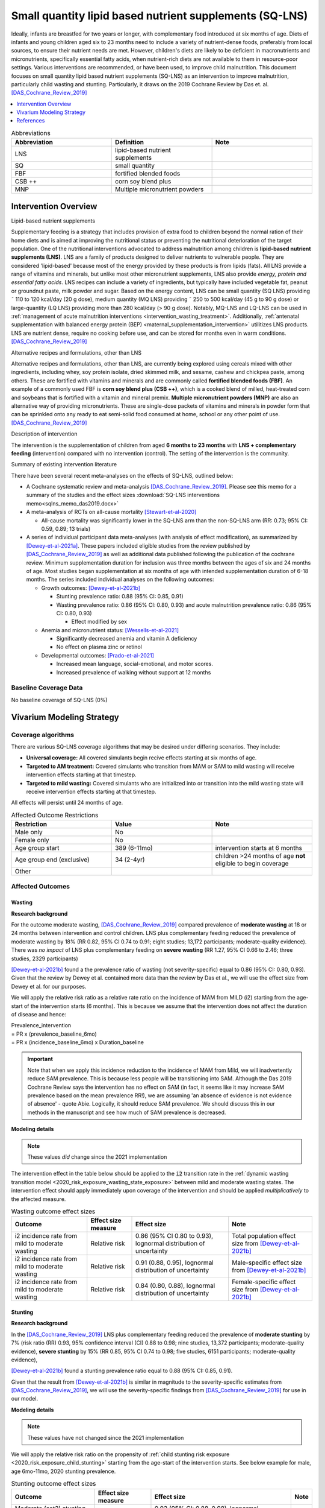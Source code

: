 .. role:: underline
    :class: underline
..
  Section title decorators for this document:

  ==============
  Document Title
  ==============

  Section Level 1
  ---------------

  Section Level 2
  +++++++++++++++

  Section Level 3
  ~~~~~~~~~~~~~~~

  Section Level 4
  ^^^^^^^^^^^^^^^

  Section Level 5
  '''''''''''''''

  The depth of each section level is determined by the order in which each
  decorator is encountered below. If you need an even deeper section level, just
  choose a new decorator symbol from the list here:
  https://docutils.sourceforge.io/docs/ref/rst/restructuredtext.html#sections
  And then add it to the list of decorators above.

.. _lipid_based_nutrient_supplements:

========================================================
Small quantity lipid based nutrient supplements (SQ-LNS)
========================================================

Ideally, infants are breastfed for two years or longer, with complementary food introduced at six months of age. Diets of infants and young children aged six to 23 months need to include a variety of nutrient-dense foods, preferably from local sources, to ensure their nutrient needs are met. However, children's diets are likely to be deficient in macronutrients and micronutrients, specifically essential fatty acids, when nutrient-rich diets are not available to them in resource-poor settings. Various interventions are recommended, or have been used, to improve child malnutrition. This document focuses on small quantity lipid based nutrient supplements (SQ-LNS) as an intervention to improve malnutrition, particularly child wasting and stunting. Particularly, it draws on the 2019 Cochrane Review by Das et. al. [DAS_Cochrane_Review_2019]_

.. contents::
   :local:
   :depth: 1

.. list-table:: Abbreviations
  :widths: 15 15 15
  :header-rows: 1

  * - Abbreviation
    - Definition
    - Note
  * - LNS
    - lipid-based nutrient supplements
    -
  * - SQ
    - small quantity
    -
  * - FBF
    - fortified blended foods
    -
  * - CSB ++
    - corn soy blend plus
    -
  * - MNP
    - Multiple micronutrient powders
    -

Intervention Overview
-----------------------

:underline:`Lipid-based nutrient supplements`

Supplementary feeding is a strategy that includes provision of extra food to children beyond the normal ration of their home diets
and is aimed at improving the nutritional status or preventing the nutritional deterioration of the target population. One of the nutritional
interventions advocated to address malnutrition among children is **lipid-based nutrient supplements (LNS)**. LNS are a family of
products designed to deliver nutrients to vulnerable people. They are considered 'lipid-based' because most of the energy provided
by these products is from lipids (fats). All LNS provide a range of vitamins and minerals, but unlike most other micronutrient supplements,
LNS also provide *energy, protein and essential fatty acids*. LNS recipes can include a variety of ingredients, but typically have included vegetable fat, peanut or groundnut paste, milk powder and sugar. Based on the energy content, LNS can be small quantity (SQ LNS) providing ˜ 110 to 120 kcal/day (20 g dose), medium quantity (MQ LNS) providing ˜ 250 to 500 kcal/day (45 g to 90 g dose) or large-quantity (LQ LNS) providing
more than 280 kcal/day (> 90 g dose). Notably, MQ-LNS and LQ-LNS can be used in :ref:`management of acute malnutrition interventions <intervention_wasting_treatment>`. Additionally, :ref:`antenatal supplementation with balanced energy protein (BEP) <maternal_supplementation_intervention>` utilitizes LNS products. LNS are nutrient dense, require no cooking before use, and can be stored for months even in warm conditions.
[DAS_Cochrane_Review_2019]_

:underline:`Alternative recipes and formulations, other than LNS`

Alternative recipes and formulations, other than LNS, are currently being explored using cereals mixed with other ingredients, including
whey, soy protein isolate, dried skimmed milk, and sesame, cashew and chickpea paste, among others. These are
fortified with vitamins and minerals and are commonly called **fortified blended foods (FBF)**. An example of a commonly used FBF
is **corn soy blend plus (CSB ++)**, which is a cooked blend of milled, heat-treated corn and soybeans that is fortified with a vitamin and
mineral premix. **Multiple micronutrient powders (MNP)** are also an alternative way of providing micronutrients. These are single-dose
packets of vitamins and minerals in powder form that can be sprinkled onto any ready to eat semi-solid food consumed at home,
school or any other point of use. [DAS_Cochrane_Review_2019]_

:underline:`Description of intervention`

The intervention is the supplementation of children from aged **6 months to 23 months** with **LNS + complementary feeding** (intervention) compared with no intervention (control). The setting of the intervention is the community.

:underline:`Summary of existing intervention literature`

There have been several recent meta-analyses on the effects of SQ-LNS, outlined below:

- A Cochrane systematic review and meta-analysis [DAS_Cochrane_Review_2019]_. Please see this memo for a summary of the studies and the effect sizes :download:`SQ-LNS interventions memo<sqlns_memo_das2019.docx>`

- A meta-analysis of RCTs on all-cause mortality [Stewart-et-al-2020]_

  - All-cause mortality was significantly lower in the SQ-LNS arm than the non-SQ-LNS arm (RR: 0.73; 95% CI: 0.59, 0.89; 13 trials)

- A series of individual participant data meta-analyses (with analysis of effect modification), as summarized by [Dewey-et-al-2021a]_. These papers included eligible studies from the review published by [DAS_Cochrane_Review_2019]_ as well as additional data published following the publication of the cochrane review. Minimum supplementation duration for inclusion was three months between the ages of six and 24 months of age. Most studies began supplementation at six months of age with intended supplementation duration of 6-18 months. The series included individual analyses on the following outcomes:

  - Growth outcomes: [Dewey-et-al-2021b]_

    - Stunting prevalence ratio: 0.88 (95% CI: 0.85, 0.91)

    - Wasting prevalence ratio: 0.86 (95% CI: 0.80, 0.93) and acute malnutrition prevalence ratio: 0.86 (95% CI: 0.80, 0.93)

      - Effect modified by sex

  - Anemia and micronutrient status: [Wessells-et-al-2021]_

    - Significantly decreased anemia and vitamin A deficiency

    - No effect on plasma zinc or retinol

  - Developmental outcomes: [Prado-et-al-2021]_

    - Increased mean language, social-emotional, and motor scores.

    - Increased prevalence of walking without support at 12 months

.. _`sqlns-baseline-parameters`:

Baseline Coverage Data
++++++++++++++++++++++++

No baseline coverage of SQ-LNS (0%)

Vivarium Modeling Strategy
--------------------------

Coverage algorithms
+++++++++++++++++++

There are various SQ-LNS coverage algorithms that may be desired under differing scenarios. They include:

- **Universal coverage:** All covered simulants begin recive effects starting at six months of age.
- **Targeted to AM treatment:** Covered simulants who transition from MAM or SAM to mild wasting will receive intervention effects starting at that timestep.
- **Targeted to mild wasting:** Covered simulants who are initialized into or transition into the mild wasting state will receive intervention effects starting at that timestep.

All effects will persist until 24 months of age.

.. list-table:: Affected Outcome Restrictions
  :widths: 15 15 15
  :header-rows: 1

  * - Restriction
    - Value
    - Note
  * - Male only
    - No
    -
  * - Female only
    - No
    -
  * - Age group start
    - 389 (6-11mo)
    - intervention starts at 6 months
  * - Age group end (exclusive)
    - 34 (2-4yr)
    - children >24 months of age **not** eligible to begin coverage
  * - Other
    -
    -

Affected Outcomes
+++++++++++++++++

Wasting
~~~~~~~

**Research background**

For the outcome moderate wasting, [DAS_Cochrane_Review_2019]_ compared prevalence of **moderate wasting** at 18 or 24 months between intervention and control children. LNS plus complementary feeding reduced the prevalence of moderate wasting by 18% (RR 0.82, 95% CI 0.74 to 0.91; eight studies; 13,172 participants; moderate-quality evidence). There was *no impact* of LNS plus complementary feeding on **severe wasting** (RR 1.27, 95% CI 0.66 to 2.46; three studies, 2329 participants)

[Dewey-et-al-2021b]_ found a the prevalence ratio of wasting (not severity-specific) equal to  0.86 (95% CI: 0.80, 0.93). Given that the review by Dewey et al. contained more data than the review by Das et al., we will use the effect size from Dewey et al. for our purposes.

We will apply the relative risk ratio as a relative rate ratio on the incidence of MAM from MILD (i2) starting from the age-start of the intervention starts (6 months). This is because we assume that the intervention does not affect the duration of disease and hence:

| Prevalence_intervention
| = PR x (prevalence_baseline_6mo)
| = PR x (incidence_baseline_6mo) x Duration_baseline

.. important::

  Note that when we apply this incidence reduction to the incidence of MAM from Mild, we will inadvertently reduce SAM prevalence. This is because less people will be transitioning into SAM. Although the Das 2019 Cochrane Review says the intervention has no effect on SAM (in fact, it seems like it may increase SAM prevalence based on the mean prevalence RR!), we are assuming 'an absence of evidence is not evidence of absence' - quote Abie. Logically, it should reduce SAM prevalence. We should discuss this in our methods in the manuscript and see how much of SAM prevalence is decreased.

**Modeling details**

.. note::

  These values *did* change since the 2021 implementation

The intervention effect in the table below should be applied to the :code:`i2` transition rate in the :ref:`dynamic wasting transition model <2020_risk_exposure_wasting_state_exposure>` between mild and moderate wasting states. The intervention effect should apply immediately upon coverage of the intervention and should be applied *multiplicatively* to the affected measure.

.. todo::

  Decide if we should use sex-specific effects


.. list-table:: Wasting outcome effect sizes
  :header-rows: 1

  * - Outcome
    - Effect size measure
    - Effect size
    - Note
  * - i2 incidence rate from mild to moderate wasting
    - Relative risk
    - 0.86 (95% CI 0.80 to 0.93), lognormal distribution of uncertainty
    - Total population effect size from [Dewey-et-al-2021b]_
  * - i2 incidence rate from mild to moderate wasting
    - Relative risk
    - 0.91 (0.88, 0.95), lognormal distribution of uncertainty
    - Male-specific effect size from [Dewey-et-al-2021b]_
  * - i2 incidence rate from mild to moderate wasting
    - Relative risk
    - 0.84 (0.80, 0.88), lognormal distribution of uncertainty
    - Female-specific effect size from [Dewey-et-al-2021b]_

Stunting
~~~~~~~~~

**Research background**

In the [DAS_Cochrane_Review_2019]_ LNS plus complementary feeding reduced the prevalence of **moderate stunting** by 7% (risk ratio (RR) 0.93, 95% confidence interval (CI) 0.88 to 0.98; nine studies, 13,372 participants; moderate-quality evidence), **severe stunting** by 15% (RR 0.85, 95% CI 0.74 to 0.98; five studies, 6151 participants; moderate-quality evidence),

[Dewey-et-al-2021b]_ found a stunting prevalence ratio equal to 0.88 (95% CI: 0.85, 0.91).

Given that the result from [Dewey-et-al-2021b]_ is similar in magnitude to the severity-specific estimates from [DAS_Cochrane_Review_2019]_, we will use the severity-specific findings from [DAS_Cochrane_Review_2019]_ for use in our model.

**Modeling details**

.. note:: 

  These values have not changed since the 2021 implementation

We will apply the relative risk ratio on the propensity of :ref:`child stunting risk exposure <2020_risk_exposure_child_stunting>` starting from the age-start of the intervention starts. See below example for male, age 6mo-11mo, 2020 stunting prevalence.

.. image:: viviarium_strategy_stunting.svg

.. list-table:: Stunting outcome effect sizes
  :header-rows: 1

  * - Outcome
    - Effect size measure
    - Effect size
    - Note
  * - Moderate (cat2) stunting exposure
    - Prevalence ratio
    - 0.93 (95% CI: 0.88, 0.98), lognormal distribution of uncertainty
    - 
  * - Severe (cat1) stunting exposure
    - Prevalence ratio
    - 0.85 (95% CI: 0.74, 0.98), lognormal distribution of uncertainty
    - 

Mortality
~~~~~~~~~~

.. todo::
    
  Determine if necessary to include in model

Hemoglobin/Anemia
~~~~~~~~~~~~~~~~~~

Not currently modeled as part of the :ref:`wasting simulation <2020_concept_model_vivarium_ciff_sam>` given that only YLDs will be affected.

Vitamin A Deficiency
~~~~~~~~~~~~~~~~~~~~

Not currently modeled as part of the :ref:`wasting simulation <2020_concept_model_vivarium_ciff_sam>` as this is not a primary outcome of interest and any downstream effects on mortality will be included in the `Mortality`_ outcome above.

Cost Model
+++++++++++

Assumptions and Limitations
++++++++++++++++++++++++++++

Validation and Verification Criteria
+++++++++++++++++++++++++++++++++++++

- verification: coverage of SQ-LNS as a function of time and eligible populations in baseline and intervention scenario
- verification: prevalence of stunting in supplemented vs non-supplemented group
- verification: incidence of moderate wasting from mild in supplemented vs non-supplemented group
- validation: check that the prevalence of moderate wasting in supplemented vs non-supplemented group agrees with the prevalence RR that we applied to the incidence instead.
- validation: check to see how much of SAM prevalence decreases from reduction in MAM incidence from MILD.

.. csv-table:: SQ-LNS intervention output table shell for v & v (Ethiopia)
   :file: sqlns_vv_output_shell.csv
   :widths: 20, 20, 10, 10, 10, 20, 20, 10
   :header-rows: 1

References
-----------

.. [DAS_Cochrane_Review_2019]

  View `DAS Cochrane Review 2019`_

    Preventive lipid‐based nutrient supplements given with complementary foods to infants and young children 6 to 23 months of age for health, nutrition, and developmental outcomes

.. _`DAS Cochrane Review 2019`: https://www.cochranelibrary.com/cdsr/doi/10.1002/14651858.CD012611.pub3/full

.. [Dewey-et-al-2021a]

  View `Dewey et al 2021a <https://pubmed.ncbi.nlm.nih.gov/34590696/>`_

    Dewey KG, Stewart CP, Wessells KR, Prado EL, Arnold CD. Small-quantity lipid-based nutrient supplements for the prevention of child malnutrition and promotion of healthy development: overview of individual participant data meta-analysis and programmatic implications. Am J Clin Nutr. 2021 Nov 2;114(Suppl 1):3S-14S. doi: 10.1093/ajcn/nqab279. PMID: 34590696; PMCID: PMC8560310.

.. [Dewey-et-al-2021b]

  View `Dewey et al 2021b <https://www.ncbi.nlm.nih.gov/pmc/articles/PMC8560308/pdf/nqab278.pdf>`_

    Dewey KG, Wessells KR, Arnold CD, Prado EL, Abbeddou S,
    Adu-Afarwuah S, Ali H, Arnold BF, Ashorn P, Ashorn U, et al.
    Characteristics that modify the effect of small-quantity lipid-based
    nutrient supplementation on child growth: an individual participant
    data meta-analysis of randomized controlled trials. Am J Clin Nutr
    2021;114(Suppl 11):15S–42S.

.. [Prado-et-al-2021]

  View `Prado et al. 2021 <https://www.ncbi.nlm.nih.gov/pmc/articles/PMC8560311/pdf/nqab277.pdf>`_

    Prado EL, Arnold CD, Wessells KR, Stewart CP, Abbeddou S, Adu-
    Afarwuah S, Arnold BF, Ashorn U, Ashorn P, Becquey E, et al. Smallquantity
    lipid-based nutrient supplements for children age 6–24 months:
    a systematic review and individual participant data meta-analysis of
    effects on developmental outcomes and effect modifiers. Am J Clin
    Nutr2021;114(Suppl 11):43S–67S.

.. [Stewart-et-al-2020]

  View `Stewart et al 2021 <https://watermark.silverchair.com/nqz262.pdf?token=AQECAHi208BE49Ooan9kkhW_Ercy7Dm3ZL_9Cf3qfKAc485ysgAAAsEwggK9BgkqhkiG9w0BBwagggKuMIICqgIBADCCAqMGCSqGSIb3DQEHATAeBglghkgBZQMEAS4wEQQMNfzzSOuNA_O5csENAgEQgIICdA1cPJoXkuhoGC0vdAEuSzMBvtykfenT7Y5u-ZIhoUdkM5b2LI8qwA6-hYJOp0nFwcTrxm6y4IQsCgV_jf2wU78QPZ_xUxcxbaWI6E8ZnZ2sQNiKcYKaQv3435Sa2P1mkCakCXbi7NcTaGai50ULqRoz4F1DN2sg3J8sWUTbvveMYV4y2mfPY3bju8lncm5wssAPrNhBMtjHqopg-6dTj7nQD4mylP8Zk_Vum0mslWjzGs-jwR58jSmZ0uyitMd8zHHY9GbZAjx7oGjZtZOWWzA_E3c_kmfqvbPtBLM3F0Cq3q_EoXEcdG4y-oTx_2uQ340xC77eOxVJNPMuugdZ7PhPJ3YlDmBWCK0pPsoqcdvQvxyI6_jHZrYinjHHbg3eqjz0YTJpNWhwm5slJZ5a41tNFLx8V6O3zytAaquen0PkCa7gsrsj0K5v7017xDWWXeSe91E7KUKtVDsnzBLhtzLFziDup_sp1wRa2MAQ_AYYPj_pjwfLc2ylmo2WVquVe71tipQOcJJvoiYKheF4AjLOYpnH8kUs-cCsAcDz9vaC9sM25v6Cyg8yHSsOYo6Aq39Tm9bgoeG7JmIU5f5kRs1MsfjtDsvQL0YR9pK2aO0Qz-L_qQOHaTexFFV5QdgxTVIAsUzIfNnOFfH_MTF0jbQYagVFwYprlFWZH4Me-5i1VEVUd7_ukic60AuaPH66AqQV_5saJGPja9vhxuieE-SEsie9KrOxdIuUfL_d5CWg5d7NYH5aZnUH1VmAcLM91LJ7fnbBFLiNVt01QUJYRjSMBDeUV4yCRc7JkRpakS82yglg7V53yWb5lgcPKRup5PjHmHs>`_

    Stewart CP,Wessells KR, Arnold CD, Huybregts L, Ashorn P, Becquey
    E, Humphrey JH, Dewey KG. Lipid-based nutrient supplements and
    all-cause mortality in children 6–24 months of age: a meta-analysis of
    randomized controlled trials. Am J Clin Nutr 2020;111:207–18.

.. [Wessells-et-al-2021]

  View `Wessels et al 2021 <https://www.ncbi.nlm.nih.gov/pmc/articles/PMC8560313/pdf/nqab276.pdf>`_

    Wessells K, Arnold C, Stewart C, Prado E, Abbeddou S, Adu-
    Afarwuah S, Arnold BF, Ashorn P, Ashorn U, Becquey E, et al.
    Characteristics that modify the effect of small-quantity lipid-based
    nutrient supplementation on child anemia and micronutrient status:
    an individual participant data meta-analysis of randomized controlled
    trials. Am J Clin Nutr2021;114(Suppl 11):68S–94S.
